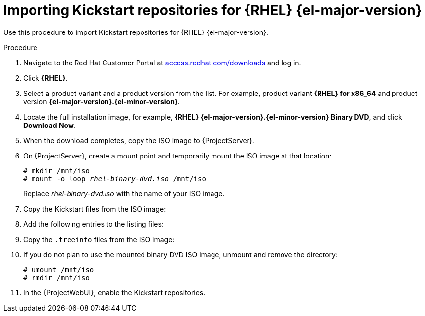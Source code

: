 [id="Importing_Kickstart_Repositories_{context}"]
= Importing Kickstart repositories for {RHEL}{nbsp}{el-major-version}

Use this procedure to import Kickstart repositories for {RHEL}{nbsp}{el-major-version}.

.Procedure
ifndef::orcharhino[]
. Navigate to the Red{nbsp}Hat Customer Portal at https://access.redhat.com/downloads/[access.redhat.com/downloads] and log in.
. Click *{RHEL}*.
ifeval::["{el-major-version}" == "7"]
. Click *Switch to version 7 and below* above the *Product Variant* list.
endif::[]
. Select a product variant and a product version from the list.
For example, product variant *{RHEL} for x86_64* and product version *{el-major-version}.{el-minor-version}*.
. Locate the full installation image, for example, *{RHEL} {el-major-version}.{el-minor-version} Binary DVD*, and click *Download Now*.
ifeval::["{el-major-version}" >= "9"]
Note that you cannot provision hosts using the minimal ISO.
endif::[]
. When the download completes, copy the ISO image to {ProjectServer}.
endif::[]
ifdef::orcharhino[]
. Download the {RHEL}{nbsp}{el-major-version} ISO to your {ProjectServer}.
endif::[]
. On {ProjectServer}, create a mount point and temporarily mount the ISO image at that location:
+
[options="nowrap", subs="+quotes,verbatim,attributes"]
----
# mkdir /mnt/iso
# mount -o loop _rhel-binary-dvd.iso_ /mnt/iso
----
+
Replace _rhel-binary-dvd.iso_ with the name of your ISO image.
ifeval::["{el-major-version}" >= "8"]
. Create directories for {RHEL} {el-major-version} AppStream and BaseOS Kickstart repositories:
+
[options="nowrap", subs="+quotes,verbatim,attributes"]
----
# mkdir --parents /var/www/html/pub/{project-context}-import/content/dist/rhel{el-major-version}/{el-major-version}.{el-minor-version}/x86_64/appstream/kickstart
# mkdir --parents /var/www/html/pub/{project-context}-import/content/dist/rhel{el-major-version}/{el-major-version}.{el-minor-version}/x86_64/baseos/kickstart
----
endif::[]

ifeval::["{el-major-version}" == "7"]
. Create Kickstart directories:
+
[options="nowrap", subs="+quotes,verbatim,attributes"]
----
# mkdir --parents /var/www/html/pub/{project-context}-import/content/dist/rhel/server/{el-major-version}/{el-major-version}.{el-minor-version}/x86_64/kickstart/
----
endif::[]

. Copy the Kickstart files from the ISO image:
+
ifeval::["{el-major-version}" >= "8"]
[options="nowrap", subs="+quotes,verbatim,attributes"]
----
# cp -a /mnt/iso/AppStream/* /var/www/html/pub/{project-context}-import/content/dist/rhel{el-major-version}/{el-major-version}.{el-minor-version}/x86_64/appstream/kickstart
# cp -a /mnt/iso/BaseOS/* /mnt/iso/images/ /var/www/html/pub/{project-context}-import/content/dist/rhel{el-major-version}/{el-major-version}.{el-minor-version}/x86_64/baseos/kickstart
----
+
Note that for BaseOS, you must also copy the contents of the `/mnt/iso/images/` directory.
endif::[]
ifeval::["{el-major-version}" == "7"]
[options="nowrap", subs="+quotes,verbatim,attributes"]
----
# cp -a /mnt/iso/* /var/www/html/pub/{project-context}-import/content/dist/rhel/server/{el-major-version}/{el-major-version}.{el-minor-version}/x86_64/kickstart/
----
endif::[]
. Add the following entries to the listing files:
+
ifeval::["{el-major-version}" >= "8"]
To the `/var/www/html/pub/{project-context}-import/content/dist/rhel{el-major-version}/{el-major-version}.{el-minor-version}/x86_64/appstream/listing` file, append `kickstart` with a new line.
+
To the `/var/www/html/pub/{project-context}-import/content/dist/rhel{el-major-version}/{el-major-version}.{el-minor-version}/x86_64/baseos/listing` file, append `kickstart` with a new line.
+
To the `/var/www/html/pub/{project-context}-import/content/dist/rhel8/listing` file, append the version number with a new line.
For example, for the {RHEL} {el-major-version}.{el-minor-version} binary ISO, append `{el-major-version}.{el-minor-version}`.
endif::[]
ifeval::["{el-major-version}" == "7"]
To the `/var/www/html/pub/{project-context}-import/content/dist/rhel/server/{el-major-version}/listing` file, append the version number with a new line.
For example, for the {RHEL} {el-major-version}.{el-minor-version} ISO, append `{el-major-version}.{el-minor-version}`.
+
To the `/var/www/html/pub/{project-context}-import/content/dist/rhel/server/{el-major-version}/{el-major-version}.{el-minor-version}/listing` file, append the architecture with a new line.
For example, `x86_64`.
+
To the `/var/www/html/pub/{project-context}-import/content/dist/rhel/server/{el-major-version}/{el-major-version}.{el-minor-version}/x86_64/listing` file, append `kickstart` with a new line.
endif::[]

. Copy the `.treeinfo` files from the ISO image:
+
ifeval::["{el-major-version}" >= "8"]
[options="nowrap", subs="+quotes,verbatim,attributes"]
----
# cp /mnt/iso/.treeinfo /var/www/html/pub/{project-context}-import/content/dist/rhel{el-major-version}/{el-major-version}.{el-minor-version}/x86_64/appstream/kickstart/treeinfo
# cp /mnt/iso/.treeinfo /var/www/html/pub/{project-context}-import/content/dist/rhel{el-major-version}/{el-major-version}.{el-minor-version}/x86_64/baseos/kickstart/treeinfo
----
endif::[]
ifeval::["{el-major-version}" == "7"]
[options="nowrap", subs="+quotes,verbatim,attributes"]
----
# cp /mnt/iso/.treeinfo /var/www/html/pub/{project-context}-import/content/dist/rhel/server/{el-major-version}/{el-major-version}.{el-minor-version}/x86_64/kickstart/treeinfo
----
endif::[]
ifeval::["{el-major-version}" >= "8"]
. Open the `/var/www/html/pub/{project-context}-import/content/dist/rhel{el-major-version}/{el-major-version}.{el-minor-version}/x86_64/baseos/kickstart/treeinfo` file for editing.
+
. In the `[general]` section, make the following changes:
* Change `packagedir = AppStream/Packages` to `packagedir = Packages`
* Change `repository = AppStream` to `repository = .`
* Change `variant = AppStream` to `variant = BaseOS`
* Change `variants = AppStream,BaseOS` to `variants = BaseOS`
. In the `[tree]` section, change `variants = AppStream,BaseOS` to `variants = BaseOS`.
. In the `[variant-BaseOS]` section, make the following changes:
* Change `packages = BaseOS/Packages` to `packages = Packages`
* Change `repository = BaseOS` to `repository = .`
. Delete the `[media]` and `[variant-AppStream]` sections.
. Save and close the file.
. Verify that the `/var/www/html/pub/{project-context}-import/content/dist/rhel{el-major-version}/{el-major-version}.{el-minor-version}/x86_64/baseos/kickstart/treeinfo` file has the following format:
+
[options="nowrap", subs="+quotes,verbatim,attributes"]
----
[checksums]
images/efiboot.img = sha256:c01c18acc6778d6e66c8d0872bac59bfd7219ccf3cfa70a5c605c0fb37f33a83
images/install.img = sha256:ddd08e5a5d92edee150f91ff4f12f39253eae72ff496465cf1b2766fe4a4df49
images/pxeboot/initrd.img = sha256:a09a8ec89d485d71ed1bdad83584d6d816e67448221172d9aad97886cd70adca
images/pxeboot/vmlinuz = sha256:6e523d7c3266e26c695923ab12b2873b16b0c61fb2e48ade608ad8998821584b

[general]
; WARNING.0 = This section provides compatibility with pre-productmd treeinfos.
; WARNING.1 = Read productmd documentation for details about new format.
arch = x86_64
family = {RHEL}
name = {RHEL} {el-major-version}.{el-minor-version}.0
packagedir = Packages
platforms = x86_64,xen
repository = .
timestamp = 1571146127
variant = BaseOS
variants = BaseOS
version = {el-major-version}.{el-minor-version}.0

[header]
type = productmd.treeinfo
version = 1.2

[images-x86_64]
efiboot.img = images/efiboot.img
initrd = images/pxeboot/initrd.img
kernel = images/pxeboot/vmlinuz

[images-xen]
initrd = images/pxeboot/initrd.img
kernel = images/pxeboot/vmlinuz

[release]
name = {RHEL}
short = RHEL
version = {el-major-version}.{el-minor-version}.0

[stage2]
mainimage = images/install.img

[tree]
arch = x86_64
build_timestamp = 1571146127
platforms = x86_64,xen
variants = BaseOS

[variant-BaseOS]
id = BaseOS
name = BaseOS
packages = Packages
repository = .
type = variant
uid = BaseOS
----
+
. Open the `/var/www/html/pub/{project-context}-import/content/dist/rhel{el-major-version}/{el-major-version}.{el-minor-version}/x86_64/appstream/kickstart/treeinfo` file for editing.
. In the `[general]` section, make the following changes:
* Change `packagedir = AppStream/Packages` to `packagedir = Packages`
* Change `repository = AppStream` to `repository = .`
* Change `variants = AppStream,BaseOS` to `variants = AppStream`
. In the `[tree]` section, change `variants = AppStream,BaseOS` to `variants = AppStream`
. In the `[variant-AppStream]` section, make the following changes:
* Change `packages = AppStream/Packages` to `packages = Packages`
* Change `repository = AppStream` to `repository = .`
. Delete the following sections from the file: `[checksums]`, `[images-x86_64]`, `[images-xen]`, `[media]`, `[stage2]`, `[variant-BaseOS]`.
. Save and close the file.
. Verify that the `/var/www/html/pub/{project-context}-import/content/dist/rhel{el-major-version}/{el-major-version}.{el-minor-version}/x86_64/appstream/kickstart/treeinfo` file has the following format:
+
[options="nowrap", subs="+quotes,verbatim,attributes"]
----
[general]
; WARNING.0 = This section provides compatibility with pre-productmd treeinfos.
; WARNING.1 = Read productmd documentation for details about new format.
arch = x86_64
family = {RHEL}
name = {RHEL} {el-major-version}.{el-minor-version}.0
packagedir = Packages
platforms = x86_64,xen
repository = .
timestamp = 1571146127
variant = AppStream
variants = AppStream
version = {el-major-version}.{el-minor-version}.0

[header]
type = productmd.treeinfo
version = 1.2

[release]
name = {RHEL}
short = RHEL
version = {el-major-version}.{el-minor-version}.0

[tree]
arch = x86_64
build_timestamp = 1571146127
platforms = x86_64,xen
variants = AppStream

[variant-AppStream]
id = AppStream
name = AppStream
packages = Packages
repository = .
type = variant
uid = AppStream
----
endif::[]
. If you do not plan to use the mounted binary DVD ISO image, unmount and remove the directory:
+
[options="nowrap", subs="+quotes,verbatim,attributes"]
----
# umount /mnt/iso
# rmdir /mnt/iso
----
. In the {ProjectWebUI}, enable the Kickstart repositories.
